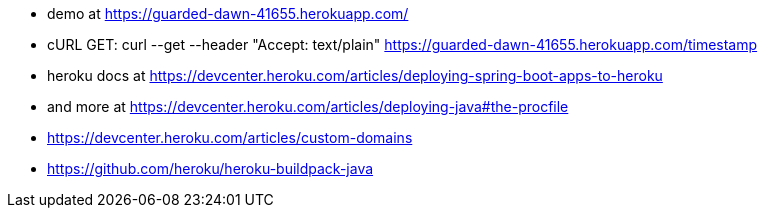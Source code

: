 

- demo at https://guarded-dawn-41655.herokuapp.com/
- cURL GET: curl --get --header "Accept: text/plain" https://guarded-dawn-41655.herokuapp.com/timestamp
- heroku docs at https://devcenter.heroku.com/articles/deploying-spring-boot-apps-to-heroku
- and more at https://devcenter.heroku.com/articles/deploying-java#the-procfile
- https://devcenter.heroku.com/articles/custom-domains
- https://github.com/heroku/heroku-buildpack-java
